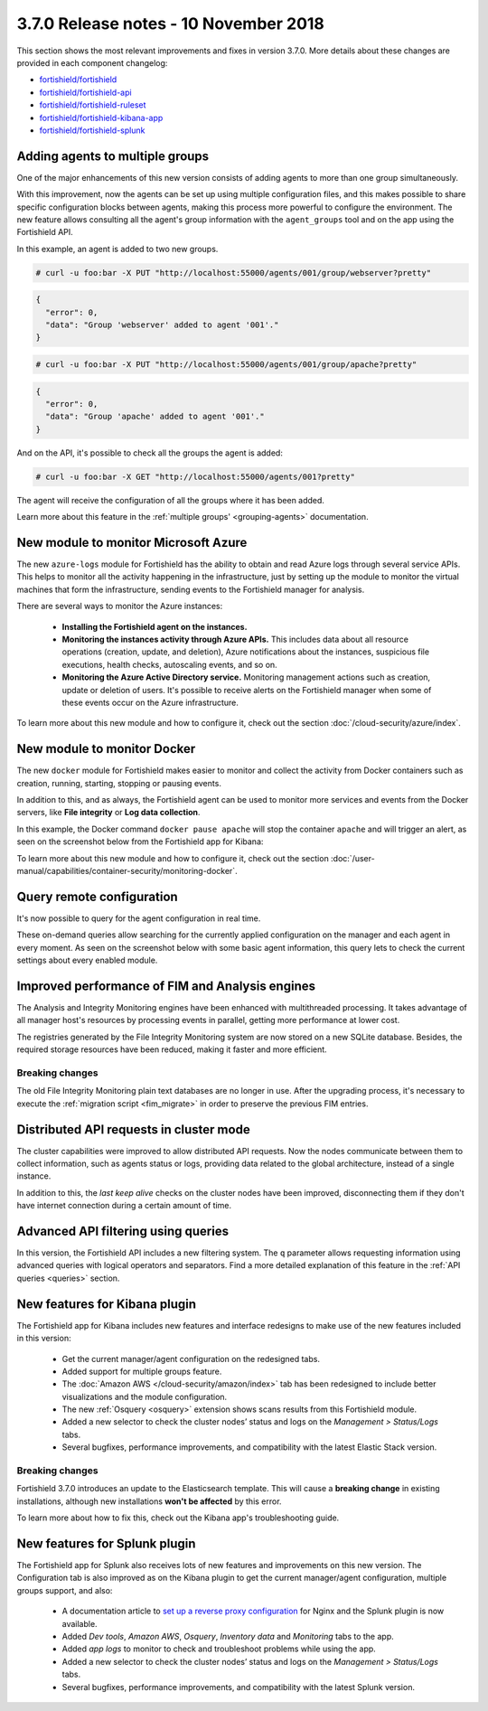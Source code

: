 .. Copyright (C) 2015, Fortishield, Inc.

.. meta::
  :description: Fortishield 3.7.0 has been released. Check out our release notes to discover the changes and additions of this release.
  
.. _release_3_7_0:

3.7.0 Release notes - 10 November 2018
======================================

This section shows the most relevant improvements and fixes in version 3.7.0. More details about these changes are provided in each component changelog:

- `fortishield/fortishield <https://github.com/fortishield/fortishield/blob/v3.7.0/CHANGELOG.md>`_
- `fortishield/fortishield-api <https://github.com/fortishield/fortishield-api/blob/v3.7.0/CHANGELOG.md>`_
- `fortishield/fortishield-ruleset <https://github.com/fortishield/fortishield-ruleset/blob/v3.7.0/CHANGELOG.md>`_
- `fortishield/fortishield-kibana-app <https://github.com/fortishield/fortishield-kibana-app/blob/v3.7.0-6.4.3/CHANGELOG.md>`_
- `fortishield/fortishield-splunk <https://github.com/fortishield/fortishield-splunk/blob/v3.7.0-7.2.0/CHANGELOG.md>`_

Adding agents to multiple groups
--------------------------------

One of the major enhancements of this new version consists of adding agents to more than one group simultaneously.

With this improvement, now the agents can be set up using multiple configuration files, and this makes possible to share specific configuration blocks between agents, making this process more powerful to configure the environment. The new feature allows consulting all the agent's group information with the ``agent_groups`` tool and on the app using the Fortishield API.

In this example, an agent is added to two new groups.

.. code-block:: console

  # curl -u foo:bar -X PUT "http://localhost:55000/agents/001/group/webserver?pretty"

.. code-block:: json
  :class: output

  {
    "error": 0,
    "data": "Group 'webserver' added to agent '001'."
  }

.. code-block:: console

  # curl -u foo:bar -X PUT "http://localhost:55000/agents/001/group/apache?pretty"

.. code-block:: json
  :class: output

  {
    "error": 0,
    "data": "Group 'apache' added to agent '001'."
  }

And on the API, it's possible to check all the groups the agent is added:

.. code-block:: console

  # curl -u foo:bar -X GET "http://localhost:55000/agents/001?pretty"

.. code-block:: none
  :emphasize-lines: 6,7,8,9,10
  :class: output

  {
    "error": 0,
    "data": {
      "status": "Active",
      "configSum": "f993610d3e6d7bfd7c008b4fb6deb8a5",
      "group": [
        "default",
        "webserver",
        "apache"
      ],
      "name": "ag-windows-12",
      ...
    }
  }

The agent will receive the configuration of all the groups where it has been added.

Learn more about this feature in the :ref:`multiple groups' <grouping-agents>` documentation.

New module to monitor Microsoft Azure
-------------------------------------

The new ``azure-logs`` module for Fortishield has the ability to obtain and read Azure logs through several service APIs. This helps to monitor all the activity happening in the infrastructure, just by setting up the module to monitor the virtual machines that form the infrastructure, sending events to the Fortishield manager for analysis.

There are several ways to monitor the Azure instances:

  - **Installing the Fortishield agent on the instances.**
  - **Monitoring the instances activity through Azure APIs.** This includes data about all resource operations (creation, update, and deletion), Azure notifications about the instances, suspicious file executions, health checks, autoscaling events, and so on.
  - **Monitoring the Azure Active Directory service.** Monitoring management actions such as creation, update or deletion of users. It's possible to receive alerts on the Fortishield manager when some of these events occur on the Azure infrastructure.

.. thumbnail:: ../images/release-notes/3.7.0/azure-integration-diagram.png
  :title: Azure module diagram
  :align: center
  :width: 80%

To learn more about this new module and how to configure it, check out the section :doc:`/cloud-security/azure/index`.

New module to monitor Docker
----------------------------

The new ``docker`` module for Fortishield makes easier to monitor and collect the activity from Docker containers such as creation, running, starting, stopping or pausing events.

In addition to this, and as always, the Fortishield agent can be used to monitor more services and events from the Docker servers, like **File integrity** or **Log data collection**.

In this example, the Docker command ``docker pause apache`` will stop the container ``apache`` and will trigger an alert, as seen on the screenshot below from the Fortishield app for Kibana:

.. thumbnail:: ../images/release-notes/3.7.0/alert-docker-example.png
    :title: Docker module alert on Kibana's Discover tab
    :align: center
    :width: 100%

To learn more about this new module and how to configure it, check out the section :doc:`/user-manual/capabilities/container-security/monitoring-docker`.

Query remote configuration
--------------------------

It's now possible to query for the agent configuration in real time.

These on-demand queries allow searching for the currently applied configuration on the manager and each agent in every moment. As seen on the screenshot below with some basic agent information, this query lets to check the current settings about every enabled module.

.. thumbnail:: ../images/release-notes/3.7.0/kibana-remote-query.png
    :title: Query agent configuration using the Fortishield app
    :align: center
    :width: 100%

Improved performance of FIM and Analysis engines
------------------------------------------------

The Analysis and Integrity Monitoring engines have been enhanced with multithreaded processing. It takes advantage of all manager host's resources by processing events in parallel, getting more performance at lower cost.

The registries generated by the File Integrity Monitoring system are now stored on a new SQLite database. Besides, the required storage resources have been reduced, making it faster and more efficient.

Breaking changes
^^^^^^^^^^^^^^^^

The old File Integrity Monitoring plain text databases are no longer in use. After the upgrading process, it's necessary to execute the :ref:`migration script <fim_migrate>` in order to preserve the previous FIM entries.

Distributed API requests in cluster mode
----------------------------------------

The cluster capabilities were improved to allow distributed API requests. Now the nodes communicate between them to collect information, such as agents status or logs, providing data related to the global architecture, instead of a single instance.

In addition to this, the *last keep alive* checks on the cluster nodes have been improved, disconnecting them if they don't have internet connection during a certain amount of time.

Advanced API filtering using queries
------------------------------------

In this version, the Fortishield API includes a new filtering system. The ``q`` parameter allows requesting information using advanced queries with logical operators and separators. Find a more detailed explanation of this feature in the :ref:`API queries <queries>` section.

New features for Kibana plugin
------------------------------

The Fortishield app for Kibana includes new features and interface redesigns to make use of the new features included in this version:

  - Get the current manager/agent configuration on the redesigned tabs.
  - Added support for multiple groups feature.
  - The :doc:`Amazon AWS </cloud-security/amazon/index>` tab has been redesigned to include better visualizations and the module configuration.
  - The new :ref:`Osquery <osquery>` extension shows scans results from this Fortishield module.
  - Added a new selector to check the cluster nodes’ status and logs on the *Management > Status/Logs* tabs.
  - Several bugfixes, performance improvements, and compatibility with the latest Elastic Stack version.

Breaking changes
^^^^^^^^^^^^^^^^

Fortishield 3.7.0 introduces an update to the Elasticsearch template. This will cause a **breaking change** in existing installations, although new installations **won't be affected** by this error.

To learn more about how to fix this, check out the Kibana app's troubleshooting guide.

New features for Splunk plugin
------------------------------

The Fortishield app for Splunk also receives lots of new features and improvements on this new version. The Configuration tab is also improved as on the Kibana plugin to get the current manager/agent configuration, multiple groups support, and also:

  - A documentation article to `set up a reverse proxy configuration <https://documentation.fortishield.github.io/3.13/installation-guide/installing-splunk/splunk-reverse-proxy.html>`_ for Nginx and the Splunk plugin is now available.
  - Added *Dev tools*, *Amazon AWS*, *Osquery*, *Inventory data* and *Monitoring* tabs to the app.
  - Added *app logs* to monitor to check and troubleshoot problems while using the app.
  - Added a new selector to check the cluster nodes’ status and logs on the *Management > Status/Logs* tabs.
  - Several bugfixes, performance improvements, and compatibility with the latest Splunk version.
